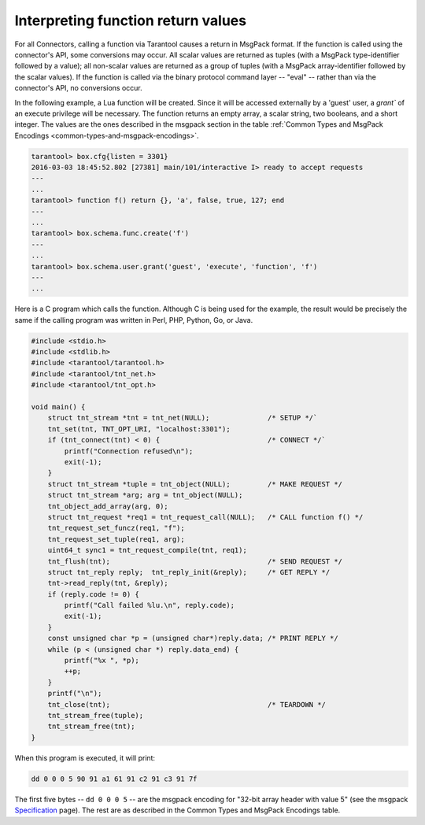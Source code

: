 
=====================================================================
         Interpreting function return values
=====================================================================


For all Connectors, calling a function via Tarantool causes a return in MsgPack
format. If the function is called using the connector's API, some conversions
may occur. All scalar values are returned as tuples (with a MsgPack
type-identifier followed by a value); all non-scalar values are returned as a
group of tuples (with a MsgPack array-identifier followed by the scalar values).
If the function is called via the binary protocol command layer -- "eval" --
rather than via the connector's API, no conversions occur.

In the following example, a Lua function will be created. Since it will be
accessed externally by a 'guest' user, a `grant`` of an execute privilege will
be necessary. The function returns an empty array, a scalar string, two booleans,
and a short integer. The values are the ones described in the msgpack section in
the table :ref:`Common Types and MsgPack Encodings <common-types-and-msgpack-encodings>`.

.. code-block:: tarantoolsession

    tarantool> box.cfg{listen = 3301}
    2016-03-03 18:45:52.802 [27381] main/101/interactive I> ready to accept requests
    ---
    ...
    tarantool> function f() return {}, 'a', false, true, 127; end
    ---
    ...
    tarantool> box.schema.func.create('f')
    ---
    ...
    tarantool> box.schema.user.grant('guest', 'execute', 'function', 'f')
    ---
    ...

Here is a C program which calls the function. Although C is being used for the
example, the result would be precisely the same if the calling program was
written in Perl, PHP, Python, Go, or Java.

.. code-block:: c

    #include <stdio.h>
    #include <stdlib.h>
    #include <tarantool/tarantool.h>
    #include <tarantool/tnt_net.h>
    #include <tarantool/tnt_opt.h>

    void main() {
        struct tnt_stream *tnt = tnt_net(NULL);              /* SETUP */`
        tnt_set(tnt, TNT_OPT_URI, "localhost:3301");
        if (tnt_connect(tnt) < 0) {                          /* CONNECT */`
            printf("Connection refused\n");
            exit(-1);
        }
        struct tnt_stream *tuple = tnt_object(NULL);         /* MAKE REQUEST */
        struct tnt_stream *arg; arg = tnt_object(NULL);
        tnt_object_add_array(arg, 0);
        struct tnt_request *req1 = tnt_request_call(NULL);   /* CALL function f() */
        tnt_request_set_funcz(req1, "f");
        tnt_request_set_tuple(req1, arg);
        uint64_t sync1 = tnt_request_compile(tnt, req1);
        tnt_flush(tnt);                                      /* SEND REQUEST */
        struct tnt_reply reply;  tnt_reply_init(&reply);     /* GET REPLY */
        tnt->read_reply(tnt, &reply);
        if (reply.code != 0) {
            printf("Call failed %lu.\n", reply.code);
            exit(-1);
        }
        const unsigned char *p = (unsigned char*)reply.data; /* PRINT REPLY */
        while (p < (unsigned char *) reply.data_end) {
            printf("%x ", *p);
            ++p;
        }
        printf("\n");
        tnt_close(tnt);                                      /* TEARDOWN */
        tnt_stream_free(tuple);
        tnt_stream_free(tnt);
    }

When this program is executed, it will print:

.. code-block:: none

    dd 0 0 0 5 90 91 a1 61 91 c2 91 c3 91 7f

The first five bytes -- ``dd 0 0 0 5`` -- are the msgpack encoding for "32-bit
array header with value 5" (see the msgpack Specification_ page). The rest are
as described in the Common Types and MsgPack Encodings table.

.. _Specification: http://github.com/msgpack/msgpack/blob/master/spec.md
